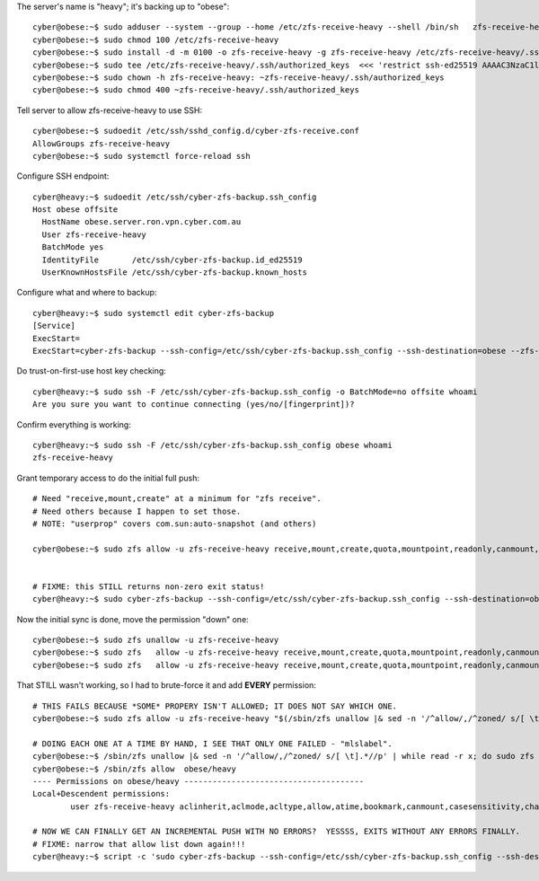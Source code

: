 The server's name is "heavy"; it's backing up to "obese"::

    cyber@obese:~$ sudo adduser --system --group --home /etc/zfs-receive-heavy --shell /bin/sh   zfs-receive-heavy
    cyber@obese:~$ sudo chmod 100 /etc/zfs-receive-heavy
    cyber@obese:~$ sudo install -d -m 0100 -o zfs-receive-heavy -g zfs-receive-heavy /etc/zfs-receive-heavy/.ssh
    cyber@obese:~$ sudo tee /etc/zfs-receive-heavy/.ssh/authorized_keys  <<< 'restrict ssh-ed25519 AAAAC3NzaC1lZDI1NTE5AAAAIDu5QEJ5KaEun86JJrJemjoKN50rVFdU/8V2pEHOk67c cyber-zfs-backup push key from heavy to offsite'
    cyber@obese:~$ sudo chown -h zfs-receive-heavy: ~zfs-receive-heavy/.ssh/authorized_keys
    cyber@obese:~$ sudo chmod 400 ~zfs-receive-heavy/.ssh/authorized_keys

Tell server to allow zfs-receive-heavy to use SSH::

    cyber@obese:~$ sudoedit /etc/ssh/sshd_config.d/cyber-zfs-receive.conf
    AllowGroups zfs-receive-heavy
    cyber@obese:~$ sudo systemctl force-reload ssh

Configure SSH endpoint::

    cyber@heavy:~$ sudoedit /etc/ssh/cyber-zfs-backup.ssh_config
    Host obese offsite
      HostName obese.server.ron.vpn.cyber.com.au
      User zfs-receive-heavy
      BatchMode yes
      IdentityFile       /etc/ssh/cyber-zfs-backup.id_ed25519
      UserKnownHostsFile /etc/ssh/cyber-zfs-backup.known_hosts

Configure what and where to backup::

    cyber@heavy:~$ sudo systemctl edit cyber-zfs-backup
    [Service]
    ExecStart=
    ExecStart=cyber-zfs-backup --ssh-config=/etc/ssh/cyber-zfs-backup.ssh_config --ssh-destination=obese --zfs-receive-dataset=obese/heavy

Do trust-on-first-use host key checking::

    cyber@heavy:~$ sudo ssh -F /etc/ssh/cyber-zfs-backup.ssh_config -o BatchMode=no offsite whoami
    Are you sure you want to continue connecting (yes/no/[fingerprint])?

Confirm everything is working::

    cyber@heavy:~$ sudo ssh -F /etc/ssh/cyber-zfs-backup.ssh_config obese whoami
    zfs-receive-heavy

Grant temporary access to do the initial full push::

    # Need "receive,mount,create" at a minimum for "zfs receive".
    # Need others because I happen to set those.
    # NOTE: "userprop" covers com.sun:auto-snapshot (and others)

    cyber@obese:~$ sudo zfs allow -u zfs-receive-heavy receive,mount,create,quota,mountpoint,readonly,canmount,devices,userprop obese


    # FIXME: this STILL returns non-zero exit status!
    cyber@heavy:~$ sudo cyber-zfs-backup --ssh-config=/etc/ssh/cyber-zfs-backup.ssh_config --ssh-destination=obese --zfs-receive-dataset=obese/heavy --force-destroy-lots --force-non-incremental


Now the initial sync is done, move the permission "down" one::

    cyber@obese:~$ sudo zfs unallow -u zfs-receive-heavy                                                                          obese
    cyber@obese:~$ sudo zfs   allow -u zfs-receive-heavy receive,mount,create,quota,mountpoint,readonly,canmount,devices,userprop obese/heavy
    cyber@obese:~$ sudo zfs   allow -u zfs-receive-heavy receive,mount,create,quota,mountpoint,readonly,canmount,devices,userprop,rename obese/heavy

That STILL wasn't working, so I had to brute-force it and add **EVERY** permission::

    # THIS FAILS BECAUSE *SOME* PROPERY ISN'T ALLOWED; IT DOES NOT SAY WHICH ONE.
    cyber@obese:~$ sudo zfs allow -u zfs-receive-heavy "$(/sbin/zfs unallow |& sed -n '/^allow/,/^zoned/ s/[ \t].*//p' | tr -s '[:space:]' ,)" obese/heavy

    # DOING EACH ONE AT A TIME BY HAND, I SEE THAT ONLY ONE FAILED - "mlslabel".
    cyber@obese:~$ /sbin/zfs unallow |& sed -n '/^allow/,/^zoned/ s/[ \t].*//p' | while read -r x; do sudo zfs allow -u zfs-receive-heavy "$x" obese/heavy || echo "== $x =="; done
    cyber@obese:~$ /sbin/zfs allow  obese/heavy
    ---- Permissions on obese/heavy --------------------------------------
    Local+Descendent permissions:
            user zfs-receive-heavy aclinherit,aclmode,acltype,allow,atime,bookmark,canmount,casesensitivity,change-key,checksum,clone,compression,context,copies,create,dedup,defcontext,destroy,devices,diff,dnodesize,encryption,exec,filesystem_limit,fscontext,groupobjquota,groupobjused,groupquota,groupused,hold,keyformat,keylocation,load-key,logbias,mount,mountpoint,nbmand,normalization,overlay,pbkdf2iters,primarycache,projectobjquota,projectobjused,projectquota,projectused,promote,quota,readonly,receive,recordsize,redundant_metadata,refquota,refreservation,relatime,release,rename,reservation,rollback,rootcontext,secondarycache,send,setuid,share,sharenfs,sharesmb,snapdev,snapdir,snapshot,snapshot_limit,special_small_blocks,sync,userobjquota,userobjused,userprop,userquota,userused,utf8only,version,volblocksize,volmode,volsize,vscan,xattr,zoned

    # NOW WE CAN FINALLY GET AN INCREMENTAL PUSH WITH NO ERRORS?  YESSSS, EXITS WITHOUT ANY ERRORS FINALLY.
    # FIXME: narrow that allow list down again!!!
    cyber@heavy:~$ script -c 'sudo cyber-zfs-backup --ssh-config=/etc/ssh/cyber-zfs-backup.ssh_config --ssh-destination=obese --zfs-receive-dataset=obese/heavy --debug --force-destroy-lots'
